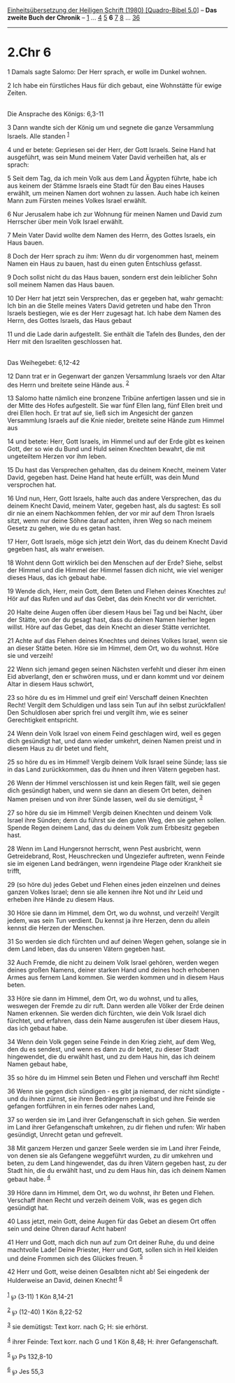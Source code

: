 :PROPERTIES:
:ID:       993f61f2-4ab0-4fab-bc4f-ba9dbb860237
:END:
<<navbar>>
[[../index.html][Einheitsübersetzung der Heiligen Schrift (1980)
[Quadro-Bibel 5.0]]] -- *Das zweite Buch der Chronik* --
[[file:2.Chr_1.html][1]] ... [[file:2.Chr_4.html][4]]
[[file:2.Chr_5.html][5]] *6* [[file:2.Chr_7.html][7]]
[[file:2.Chr_8.html][8]] ... [[file:2.Chr_36.html][36]]

--------------

* 2.Chr 6
  :PROPERTIES:
  :CUSTOM_ID: chr-6
  :END:

<<verses>>

<<v1>>
1 Damals sagte Salomo: Der Herr sprach, er wolle im Dunkel wohnen.

<<v2>>
2 Ich habe ein fürstliches Haus für dich gebaut, eine Wohnstätte für
ewige Zeiten.\\
\\

<<v3>>
**** Die Ansprache des Königs: 6,3-11
     :PROPERTIES:
     :CUSTOM_ID: die-ansprache-des-königs-63-11
     :END:
3 Dann wandte sich der König um und segnete die ganze Versammlung
Israels. Alle standen ^{[[#fn1][1]]}

<<v4>>
4 und er betete: Gepriesen sei der Herr, der Gott Israels. Seine Hand
hat ausgeführt, was sein Mund meinem Vater David verheißen hat, als er
sprach:

<<v5>>
5 Seit dem Tag, da ich mein Volk aus dem Land Ägypten führte, habe ich
aus keinem der Stämme Israels eine Stadt für den Bau eines Hauses
erwählt, um meinen Namen dort wohnen zu lassen. Auch habe ich keinen
Mann zum Fürsten meines Volkes Israel erwählt.

<<v6>>
6 Nur Jerusalem habe ich zur Wohnung für meinen Namen und David zum
Herrscher über mein Volk Israel erwählt.

<<v7>>
7 Mein Vater David wollte dem Namen des Herrn, des Gottes Israels, ein
Haus bauen.

<<v8>>
8 Doch der Herr sprach zu ihm: Wenn du dir vorgenommen hast, meinem
Namen ein Haus zu bauen, hast du einen guten Entschluss gefasst.

<<v9>>
9 Doch sollst nicht du das Haus bauen, sondern erst dein leiblicher Sohn
soll meinem Namen das Haus bauen.

<<v10>>
10 Der Herr hat jetzt sein Versprechen, das er gegeben hat, wahr
gemacht: Ich bin an die Stelle meines Vaters David getreten und habe den
Thron Israels bestiegen, wie es der Herr zugesagt hat. Ich habe dem
Namen des Herrn, des Gottes Israels, das Haus gebaut

<<v11>>
11 und die Lade darin aufgestellt. Sie enthält die Tafeln des Bundes,
den der Herr mit den Israeliten geschlossen hat.\\
\\

<<v12>>
**** Das Weihegebet: 6,12-42
     :PROPERTIES:
     :CUSTOM_ID: das-weihegebet-612-42
     :END:
12 Dann trat er in Gegenwart der ganzen Versammlung Israels vor den
Altar des Herrn und breitete seine Hände aus. ^{[[#fn2][2]]}

<<v13>>
13 Salomo hatte nämlich eine bronzene Tribüne anfertigen lassen und sie
in der Mitte des Hofes aufgestellt. Sie war fünf Ellen lang, fünf Ellen
breit und drei Ellen hoch. Er trat auf sie, ließ sich im Angesicht der
ganzen Versammlung Israels auf die Knie nieder, breitete seine Hände zum
Himmel aus

<<v14>>
14 und betete: Herr, Gott Israels, im Himmel und auf der Erde gibt es
keinen Gott, der so wie du Bund und Huld seinen Knechten bewahrt, die
mit ungeteiltem Herzen vor ihm leben.

<<v15>>
15 Du hast das Versprechen gehalten, das du deinem Knecht, meinem Vater
David, gegeben hast. Deine Hand hat heute erfüllt, was dein Mund
versprochen hat.

<<v16>>
16 Und nun, Herr, Gott Israels, halte auch das andere Versprechen, das
du deinem Knecht David, meinem Vater, gegeben hast, als du sagtest: Es
soll dir nie an einem Nachkommen fehlen, der vor mir auf dem Thron
Israels sitzt, wenn nur deine Söhne darauf achten, ihren Weg so nach
meinem Gesetz zu gehen, wie du es getan hast.

<<v17>>
17 Herr, Gott Israels, möge sich jetzt dein Wort, das du deinem Knecht
David gegeben hast, als wahr erweisen.

<<v18>>
18 Wohnt denn Gott wirklich bei den Menschen auf der Erde? Siehe, selbst
der Himmel und die Himmel der Himmel fassen dich nicht, wie viel weniger
dieses Haus, das ich gebaut habe.

<<v19>>
19 Wende dich, Herr, mein Gott, dem Beten und Flehen deines Knechtes zu!
Hör auf das Rufen und auf das Gebet, das dein Knecht vor dir verrichtet.

<<v20>>
20 Halte deine Augen offen über diesem Haus bei Tag und bei Nacht, über
der Stätte, von der du gesagt hast, dass du deinen Namen hierher legen
willst. Höre auf das Gebet, das dein Knecht an dieser Stätte verrichtet.

<<v21>>
21 Achte auf das Flehen deines Knechtes und deines Volkes Israel, wenn
sie an dieser Stätte beten. Höre sie im Himmel, dem Ort, wo du wohnst.
Höre sie und verzeih!

<<v22>>
22 Wenn sich jemand gegen seinen Nächsten verfehlt und dieser ihm einen
Eid abverlangt, den er schwören muss, und er dann kommt und vor deinem
Altar in diesem Haus schwört,

<<v23>>
23 so höre du es im Himmel und greif ein! Verschaff deinen Knechten
Recht! Vergilt dem Schuldigen und lass sein Tun auf ihn selbst
zurückfallen! Den Schuldlosen aber sprich frei und vergilt ihm, wie es
seiner Gerechtigkeit entspricht.

<<v24>>
24 Wenn dein Volk Israel von einem Feind geschlagen wird, weil es gegen
dich gesündigt hat, und dann wieder umkehrt, deinen Namen preist und in
diesem Haus zu dir betet und fleht,

<<v25>>
25 so höre du es im Himmel! Vergib deinem Volk Israel seine Sünde; lass
sie in das Land zurückkommen, das du ihnen und ihren Vätern gegeben
hast.

<<v26>>
26 Wenn der Himmel verschlossen ist und kein Regen fällt, weil sie gegen
dich gesündigt haben, und wenn sie dann an diesem Ort beten, deinen
Namen preisen und von ihrer Sünde lassen, weil du sie demütigst,
^{[[#fn3][3]]}

<<v27>>
27 so höre du sie im Himmel! Vergib deinen Knechten und deinem Volk
Israel ihre Sünden; denn du führst sie den guten Weg, den sie gehen
sollen. Spende Regen deinem Land, das du deinem Volk zum Erbbesitz
gegeben hast.

<<v28>>
28 Wenn im Land Hungersnot herrscht, wenn Pest ausbricht, wenn
Getreidebrand, Rost, Heuschrecken und Ungeziefer auftreten, wenn Feinde
sie im eigenen Land bedrängen, wenn irgendeine Plage oder Krankheit sie
trifft,

<<v29>>
29 (so höre du) jedes Gebet und Flehen eines jeden einzelnen und deines
ganzen Volkes Israel; denn sie alle kennen ihre Not und ihr Leid und
erheben ihre Hände zu diesem Haus.

<<v30>>
30 Höre sie dann im Himmel, dem Ort, wo du wohnst, und verzeih! Vergilt
jedem, was sein Tun verdient. Du kennst ja ihre Herzen, denn du allein
kennst die Herzen der Menschen.

<<v31>>
31 So werden sie dich fürchten und auf deinen Wegen gehen, solange sie
in dem Land leben, das du unseren Vätern gegeben hast.

<<v32>>
32 Auch Fremde, die nicht zu deinem Volk Israel gehören, werden wegen
deines großen Namens, deiner starken Hand und deines hoch erhobenen
Armes aus fernem Land kommen. Sie werden kommen und in diesem Haus
beten.

<<v33>>
33 Höre sie dann im Himmel, dem Ort, wo du wohnst, und tu alles,
weswegen der Fremde zu dir ruft. Dann werden alle Völker der Erde deinen
Namen erkennen. Sie werden dich fürchten, wie dein Volk Israel dich
fürchtet, und erfahren, dass dein Name ausgerufen ist über diesem Haus,
das ich gebaut habe.

<<v34>>
34 Wenn dein Volk gegen seine Feinde in den Krieg zieht, auf dem Weg,
den du es sendest, und wenn es dann zu dir betet, zu dieser Stadt
hingewendet, die du erwählt hast, und zu dem Haus hin, das ich deinem
Namen gebaut habe,

<<v35>>
35 so höre du im Himmel sein Beten und Flehen und verschaff ihm Recht!

<<v36>>
36 Wenn sie gegen dich sündigen - es gibt ja niemand, der nicht
sündigte - und du ihnen zürnst, sie ihren Bedrängern preisgibst und ihre
Feinde sie gefangen fortführen in ein fernes oder nahes Land,

<<v37>>
37 so werden sie im Land ihrer Gefangenschaft in sich gehen. Sie werden
im Land ihrer Gefangenschaft umkehren, zu dir flehen und rufen: Wir
haben gesündigt, Unrecht getan und gefrevelt.

<<v38>>
38 Mit ganzem Herzen und ganzer Seele werden sie im Land ihrer Feinde,
von denen sie als Gefangene weggeführt wurden, zu dir umkehren und
beten, zu dem Land hingewendet, das du ihren Vätern gegeben hast, zu der
Stadt hin, die du erwählt hast, und zu dem Haus hin, das ich deinem
Namen gebaut habe. ^{[[#fn4][4]]}

<<v39>>
39 Höre dann im Himmel, dem Ort, wo du wohnst, ihr Beten und Flehen.
Verschaff ihnen Recht und verzeih deinem Volk, was es gegen dich
gesündigt hat.

<<v40>>
40 Lass jetzt, mein Gott, deine Augen für das Gebet an diesem Ort offen
sein und deine Ohren darauf Acht haben!

<<v41>>
41 Herr und Gott, mach dich nun auf zum Ort deiner Ruhe, du und deine
machtvolle Lade! Deine Priester, Herr und Gott, sollen sich in Heil
kleiden und deine Frommen sich des Glückes freuen. ^{[[#fn5][5]]}

<<v42>>
42 Herr und Gott, weise deinen Gesalbten nicht ab! Sei eingedenk der
Hulderweise an David, deinen Knecht! ^{[[#fn6][6]]}\\
\\

^{[[#fnm1][1]]} ℘ (3-11) 1 Kön 8,14-21

^{[[#fnm2][2]]} ℘ (12-40) 1 Kön 8,22-52

^{[[#fnm3][3]]} sie demütigst: Text korr. nach G; H: sie erhörst.

^{[[#fnm4][4]]} ihrer Feinde: Text korr. nach G und 1 Kön 8,48; H: ihrer
Gefangenschaft.

^{[[#fnm5][5]]} ℘ Ps 132,8-10

^{[[#fnm6][6]]} ℘ Jes 55,3
